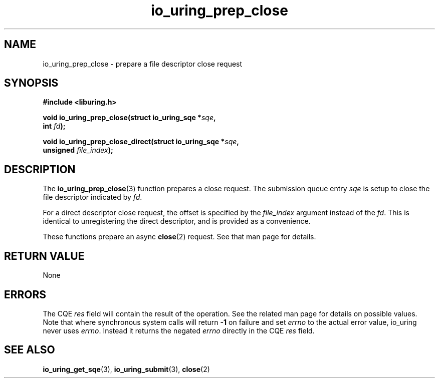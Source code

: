 .\" Copyright (C) 2022 Jens Axboe <axboe@kernel.dk>
.\"
.\" SPDX-License-Identifier: LGPL-2.0-or-later
.\"
.TH io_uring_prep_close 3 "March 13, 2022" "liburing-2.2" "liburing Manual"
.SH NAME
io_uring_prep_close \- prepare a file descriptor close request
.SH SYNOPSIS
.nf
.B #include <liburing.h>
.PP
.BI "void io_uring_prep_close(struct io_uring_sqe *" sqe ","
.BI "                          int " fd ");"
.PP
.BI "void io_uring_prep_close_direct(struct io_uring_sqe *" sqe ","
.BI "                                unsigned " file_index ");"
.PP
.fi
.SH DESCRIPTION
.PP
The
.BR io_uring_prep_close (3)
function prepares a close request. The submission queue entry
.I sqe
is setup to close the file descriptor indicated by
.IR fd .

For a direct descriptor close request, the offset is specified by the
.I file_index
argument instead of the
.IR fd .
This is identical to unregistering the direct descriptor, and is provided as
a convenience.

These functions prepare an async
.BR close (2)
request. See that man page for details.

.SH RETURN VALUE
None
.SH ERRORS
The CQE
.I res
field will contain the result of the operation. See the related man page for
details on possible values. Note that where synchronous system calls will return
.B -1
on failure and set
.I errno
to the actual error value, io_uring never uses
.IR errno .
Instead it returns the negated
.I errno
directly in the CQE
.I res
field.
.SH SEE ALSO
.BR io_uring_get_sqe (3),
.BR io_uring_submit (3),
.BR close (2)
